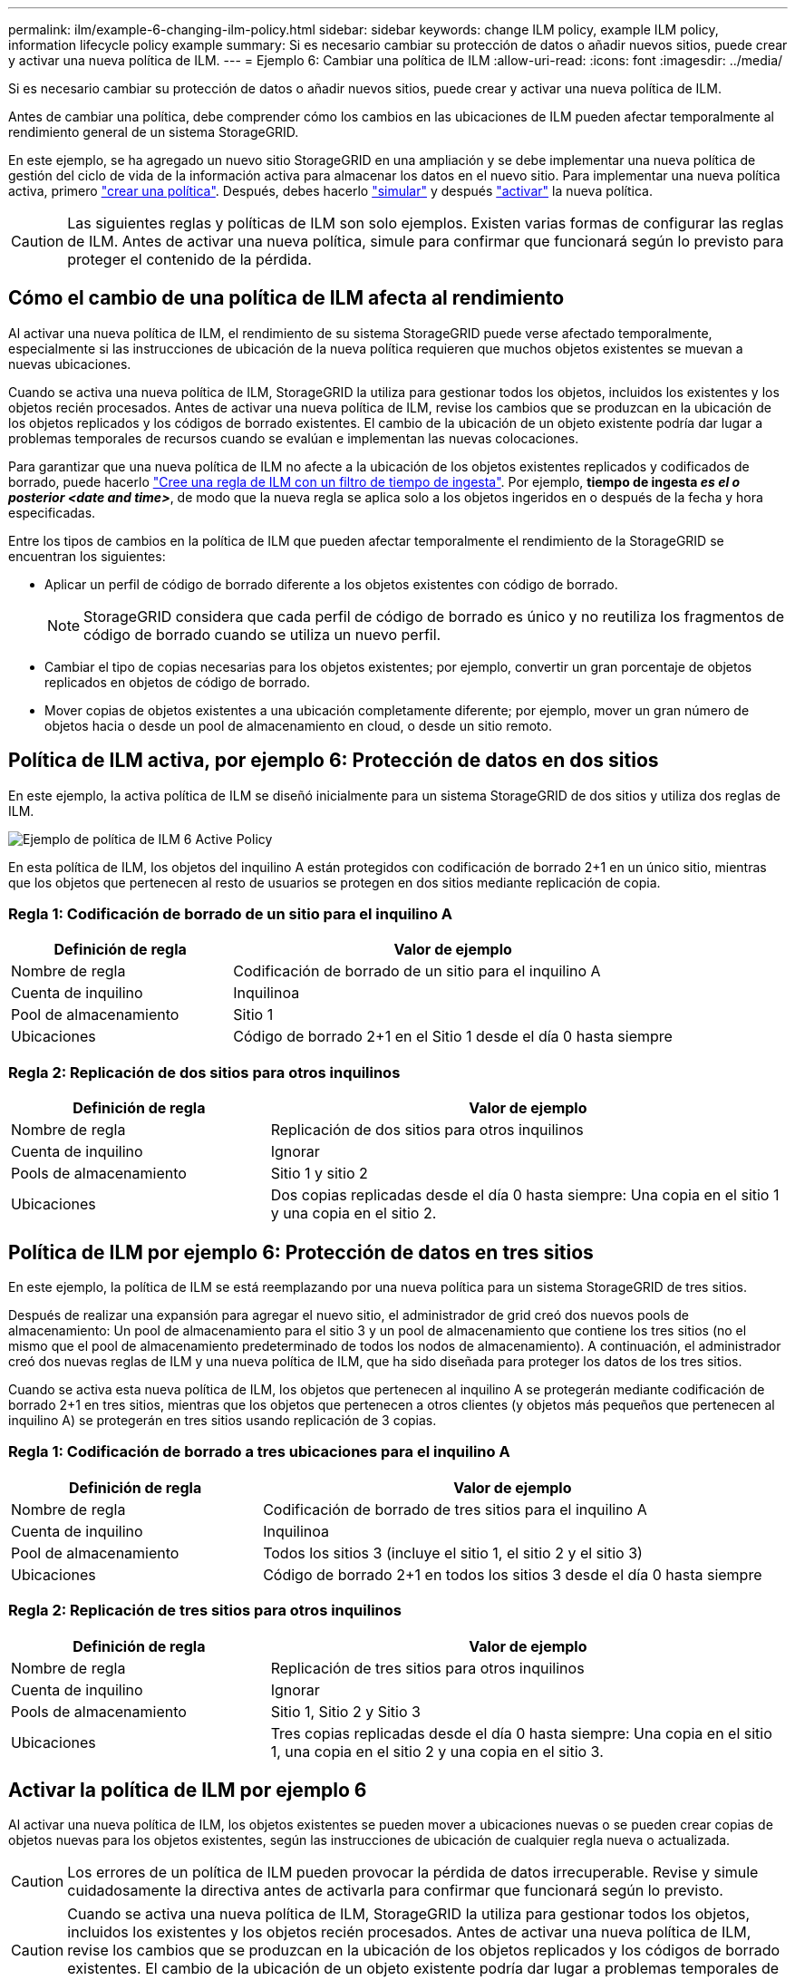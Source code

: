 ---
permalink: ilm/example-6-changing-ilm-policy.html 
sidebar: sidebar 
keywords: change ILM policy, example ILM policy, information lifecycle policy example 
summary: Si es necesario cambiar su protección de datos o añadir nuevos sitios, puede crear y activar una nueva política de ILM. 
---
= Ejemplo 6: Cambiar una política de ILM
:allow-uri-read: 
:icons: font
:imagesdir: ../media/


[role="lead"]
Si es necesario cambiar su protección de datos o añadir nuevos sitios, puede crear y activar una nueva política de ILM.

Antes de cambiar una política, debe comprender cómo los cambios en las ubicaciones de ILM pueden afectar temporalmente al rendimiento general de un sistema StorageGRID.

En este ejemplo, se ha agregado un nuevo sitio StorageGRID en una ampliación y se debe implementar una nueva política de gestión del ciclo de vida de la información activa para almacenar los datos en el nuevo sitio. Para implementar una nueva política activa, primero link:creating-ilm-policy.html["crear una política"]. Después, debes hacerlo link:../ilm/creating-ilm-policy.html#simulate-ilm-policy["simular"] y después link:../ilm/creating-ilm-policy.html#activate-ilm-policy["activar"] la nueva política.


CAUTION: Las siguientes reglas y políticas de ILM son solo ejemplos. Existen varias formas de configurar las reglas de ILM. Antes de activar una nueva política, simule para confirmar que funcionará según lo previsto para proteger el contenido de la pérdida.



== Cómo el cambio de una política de ILM afecta al rendimiento

Al activar una nueva política de ILM, el rendimiento de su sistema StorageGRID puede verse afectado temporalmente, especialmente si las instrucciones de ubicación de la nueva política requieren que muchos objetos existentes se muevan a nuevas ubicaciones.

Cuando se activa una nueva política de ILM, StorageGRID la utiliza para gestionar todos los objetos, incluidos los existentes y los objetos recién procesados. Antes de activar una nueva política de ILM, revise los cambios que se produzcan en la ubicación de los objetos replicados y los códigos de borrado existentes. El cambio de la ubicación de un objeto existente podría dar lugar a problemas temporales de recursos cuando se evalúan e implementan las nuevas colocaciones.

Para garantizar que una nueva política de ILM no afecte a la ubicación de los objetos existentes replicados y codificados de borrado, puede hacerlo link:create-ilm-rule-enter-details.html#use-advanced-filters-in-ilm-rules["Cree una regla de ILM con un filtro de tiempo de ingesta"]. Por ejemplo, *tiempo de ingesta _es el o posterior_ _<date and time>_*, de modo que la nueva regla se aplica solo a los objetos ingeridos en o después de la fecha y hora especificadas.

Entre los tipos de cambios en la política de ILM que pueden afectar temporalmente el rendimiento de la StorageGRID se encuentran los siguientes:

* Aplicar un perfil de código de borrado diferente a los objetos existentes con código de borrado.
+

NOTE: StorageGRID considera que cada perfil de código de borrado es único y no reutiliza los fragmentos de código de borrado cuando se utiliza un nuevo perfil.

* Cambiar el tipo de copias necesarias para los objetos existentes; por ejemplo, convertir un gran porcentaje de objetos replicados en objetos de código de borrado.
* Mover copias de objetos existentes a una ubicación completamente diferente; por ejemplo, mover un gran número de objetos hacia o desde un pool de almacenamiento en cloud, o desde un sitio remoto.




== Política de ILM activa, por ejemplo 6: Protección de datos en dos sitios

En este ejemplo, la activa política de ILM se diseñó inicialmente para un sistema StorageGRID de dos sitios y utiliza dos reglas de ILM.

image::../media/policy_6_active_policy.png[Ejemplo de política de ILM 6 Active Policy]

En esta política de ILM, los objetos del inquilino A están protegidos con codificación de borrado 2+1 en un único sitio, mientras que los objetos que pertenecen al resto de usuarios se protegen en dos sitios mediante replicación de copia.



=== Regla 1: Codificación de borrado de un sitio para el inquilino A

[cols="1a,2a"]
|===
| Definición de regla | Valor de ejemplo 


 a| 
Nombre de regla
 a| 
Codificación de borrado de un sitio para el inquilino A



 a| 
Cuenta de inquilino
 a| 
Inquilinoa



 a| 
Pool de almacenamiento
 a| 
Sitio 1



 a| 
Ubicaciones
 a| 
Código de borrado 2+1 en el Sitio 1 desde el día 0 hasta siempre

|===


=== Regla 2: Replicación de dos sitios para otros inquilinos

[cols="1a,2a"]
|===
| Definición de regla | Valor de ejemplo 


 a| 
Nombre de regla
 a| 
Replicación de dos sitios para otros inquilinos



 a| 
Cuenta de inquilino
 a| 
Ignorar



 a| 
Pools de almacenamiento
 a| 
Sitio 1 y sitio 2



 a| 
Ubicaciones
 a| 
Dos copias replicadas desde el día 0 hasta siempre: Una copia en el sitio 1 y una copia en el sitio 2.

|===


== Política de ILM por ejemplo 6: Protección de datos en tres sitios

En este ejemplo, la política de ILM se está reemplazando por una nueva política para un sistema StorageGRID de tres sitios.

Después de realizar una expansión para agregar el nuevo sitio, el administrador de grid creó dos nuevos pools de almacenamiento: Un pool de almacenamiento para el sitio 3 y un pool de almacenamiento que contiene los tres sitios (no el mismo que el pool de almacenamiento predeterminado de todos los nodos de almacenamiento). A continuación, el administrador creó dos nuevas reglas de ILM y una nueva política de ILM, que ha sido diseñada para proteger los datos de los tres sitios.

Cuando se activa esta nueva política de ILM, los objetos que pertenecen al inquilino A se protegerán mediante codificación de borrado 2+1 en tres sitios, mientras que los objetos que pertenecen a otros clientes (y objetos más pequeños que pertenecen al inquilino A) se protegerán en tres sitios usando replicación de 3 copias.



=== Regla 1: Codificación de borrado a tres ubicaciones para el inquilino A

[cols="1a,2a"]
|===
| Definición de regla | Valor de ejemplo 


 a| 
Nombre de regla
 a| 
Codificación de borrado de tres sitios para el inquilino A



 a| 
Cuenta de inquilino
 a| 
Inquilinoa



 a| 
Pool de almacenamiento
 a| 
Todos los sitios 3 (incluye el sitio 1, el sitio 2 y el sitio 3)



 a| 
Ubicaciones
 a| 
Código de borrado 2+1 en todos los sitios 3 desde el día 0 hasta siempre

|===


=== Regla 2: Replicación de tres sitios para otros inquilinos

[cols="1a,2a"]
|===
| Definición de regla | Valor de ejemplo 


 a| 
Nombre de regla
 a| 
Replicación de tres sitios para otros inquilinos



 a| 
Cuenta de inquilino
 a| 
Ignorar



 a| 
Pools de almacenamiento
 a| 
Sitio 1, Sitio 2 y Sitio 3



 a| 
Ubicaciones
 a| 
Tres copias replicadas desde el día 0 hasta siempre: Una copia en el sitio 1, una copia en el sitio 2 y una copia en el sitio 3.

|===


== Activar la política de ILM por ejemplo 6

Al activar una nueva política de ILM, los objetos existentes se pueden mover a ubicaciones nuevas o se pueden crear copias de objetos nuevas para los objetos existentes, según las instrucciones de ubicación de cualquier regla nueva o actualizada.


CAUTION: Los errores de un política de ILM pueden provocar la pérdida de datos irrecuperable. Revise y simule cuidadosamente la directiva antes de activarla para confirmar que funcionará según lo previsto.


CAUTION: Cuando se activa una nueva política de ILM, StorageGRID la utiliza para gestionar todos los objetos, incluidos los existentes y los objetos recién procesados. Antes de activar una nueva política de ILM, revise los cambios que se produzcan en la ubicación de los objetos replicados y los códigos de borrado existentes. El cambio de la ubicación de un objeto existente podría dar lugar a problemas temporales de recursos cuando se evalúan e implementan las nuevas colocaciones.



=== Lo que ocurre al cambiar las instrucciones de codificación de borrado

En la política de ILM actualmente activa en este ejemplo, los objetos que pertenecen al inquilino A se protegen con el código de borrado 2+1 en el sitio 1. En la nueva política de ILM, los objetos pertenecientes al inquilino A se protegerán con el código de borrado 2+1 en los sitios 1, 2 y 3.

Cuando se activa la nueva política de ILM, se producen las siguientes operaciones de ILM:

* Los objetos nuevos procesados por el inquilino A se dividen en dos fragmentos de datos y se añade un fragmento de paridad. Entonces, cada uno de los tres fragmentos se almacena en un sitio diferente.
* Los objetos existentes que pertenecen al inquilino A se reevalúan durante el proceso de análisis de ILM en curso. Dado que las instrucciones de colocación de ILM usan un nuevo perfil de código de borrado, se crean y distribuyen fragmentos con código de borrado totalmente nuevos en los tres sitios.
+

NOTE: Los fragmentos 2+1 existentes en el Sitio 1 no se reutilizan. StorageGRID considera que cada perfil de código de borrado es único y no reutiliza los fragmentos de código de borrado cuando se utiliza un nuevo perfil.





=== Qué ocurre cuando cambian las instrucciones de replicación

En la política de ILM actualmente activa en este ejemplo, los objetos que pertenecen a otros inquilinos se protegen usando dos copias replicadas en los pools de almacenamiento de los sitios 1 y 2. En la nueva política de ILM, los objetos que pertenezcan a otros clientes se protegerán usando tres copias replicadas en pools de almacenamiento de los sitios 1, 2 y 3.

Cuando se activa la nueva política de ILM, se producen las siguientes operaciones de ILM:

* Cuando cualquier inquilino que no sea el inquilino A procesa un objeto nuevo, StorageGRID crea tres copias y guarda una copia en cada sitio.
* Los objetos existentes que pertenecen a estos otros inquilinos se reevalúan durante el proceso de análisis de ILM en curso. Como las copias de objetos existentes en el Sitio 1 y el Sitio 2 siguen satisfaciendo los requisitos de replicación de la nueva regla de ILM, StorageGRID solo tiene que crear una nueva copia del objeto para el sitio 3.




=== Impacto en el rendimiento de la activación de esta política

Cuando se activa la política de ILM en este ejemplo, el rendimiento general de este sistema StorageGRID se verá afectado temporalmente. Se necesitarán niveles superiores a los normales de recursos de grid para crear nuevos fragmentos con código de borrado para los objetos existentes del inquilino A y nuevas copias replicadas en el sitio 3 para los objetos existentes de otros inquilinos.

Como resultado del cambio en la política de ILM, es posible que las solicitudes de lectura y escritura del cliente experimenten temporalmente más latencias normales. Las latencias volverán a los niveles normales una vez que se implementen por completo las instrucciones de colocación en el grid.

Para evitar problemas de recursos al activar una nueva política de ILM, puede utilizar el filtro avanzado de tiempo de procesamiento en cualquier regla que pueda cambiar la ubicación de un gran número de objetos existentes. Establezca el tiempo de procesamiento en mayor o igual que el tiempo aproximado en el que la nueva política entrará en vigor para garantizar que los objetos existentes no se muevan innecesariamente.


NOTE: Si necesita ralentizar o aumentar la velocidad a la que se procesan los objetos después de un cambio de la política de ILM, póngase en contacto con el soporte técnico.
